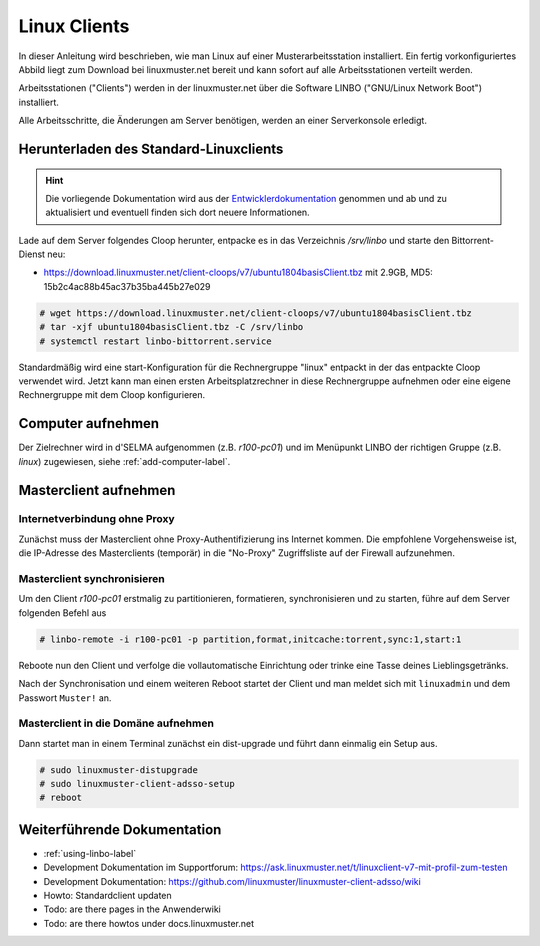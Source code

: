 .. _install-linux-clients-label:

=============
Linux Clients
=============

.. sectionauthor:: `@Tobias <https://ask.linuxmuster.net/u/Tobias>`_

In dieser Anleitung wird beschrieben, wie man Linux auf einer
Musterarbeitsstation installiert.  Ein fertig vorkonfiguriertes Abbild
liegt zum Download bei linuxmuster.net bereit und kann sofort auf alle
Arbeitsstationen verteilt werden.

Arbeitsstationen ("Clients") werden in der linuxmuster.net über die
Software LINBO ("GNU/Linux Network Boot") installiert.

Alle Arbeitsschritte, die Änderungen am Server benötigen,
werden an einer Serverkonsole erledigt.

.. _download-default-cloop:

Herunterladen des Standard-Linuxclients
=======================================

.. hint::

   Die vorliegende Dokumentation wird aus der `Entwicklerdokumentation
   <https://github.com/linuxmuster/linuxmuster-client-adsso>`_
   genommen und ab und zu aktualisiert und eventuell finden sich dort
   neuere Informationen.


Lade auf dem Server folgendes Cloop herunter, entpacke es in das
Verzeichnis `/srv/linbo` und starte den Bittorrent-Dienst neu:

* https://download.linuxmuster.net/client-cloops/v7/ubuntu1804basisClient.tbz mit 2.9GB, MD5: 15b2c4ac88b45ac37b35ba445b27e029

.. code-block:: console

   # wget https://download.linuxmuster.net/client-cloops/v7/ubuntu1804basisClient.tbz
   # tar -xjf ubuntu1804basisClient.tbz -C /srv/linbo
   # systemctl restart linbo-bittorrent.service

Standardmäßig wird eine start-Konfiguration für die Rechnergruppe
"linux" entpackt in der das entpackte Cloop verwendet wird. Jetzt kann
man einen ersten Arbeitsplatzrechner in diese Rechnergruppe aufnehmen
oder eine eigene Rechnergruppe mit dem Cloop konfigurieren.

.. 
  Rufen Sie die Liste aller verfügbaren Clientabbilder auf:
  
  .. code-block:: console
     
     server ~ # linuxmuster-client -a list-available
     Hole Liste der verfügbaren cloops...OK
     
     Imagename                 Info
     -----------------------------------------------
     xenial-qgm                          Ubuntu 16.04 LTS 64Bit
     trusty714                          Ubuntu 14.04 LTS 64Bit
     xenial916                          Ubuntu 16.04 LTS 64Bit
     -----------------------------------------------
  
  Laden Sie das Abbild Ihrer Wahl (hier: `xenial916`) herunter mit
  
  .. code-block:: console
  
     server ~ # linuxmuster-client -a auto -c xenial916 -H xenial
  
  Es wird die Rechnergruppe (Hardwareklasse) `xenial` angelegt und mehrere Dateien werden erzeugt. Die wichtigsten sind
  
  .. code-block:: bash
  
     /var/linbo/start.conf.xenial
     /var/linbo/xenial916.cloop
     /var/linbo/xenial916.cloop.postsync
     /var/linbo/linuxmuster-client/xenial/...
  
  Nun kann man Clientrechner in die Rechnergruppe `xenial` aufnehmen. 
  
  .. note::
  
     Wenn eine Datei bereits existiert, bricht das Programm zunächst
     ab. Mit der Option ``-f`` wird ein angebrochener Download
     fortgesetzt und bestehende Dateien werden überschrieben, dabei
     werden von `/var/linbo/start.conf.xenial` und
     `/var/linbo/linuxmuster-client/xenial` jeweils automatisch Backups
     erstellt.
  
  Abbild zur Synchronisation einrichten
  -------------------------------------
  
  Der folgende Befehl erzeugt alle nötigen Konfigurationen, so dass das Abbild `xenial` im lokalen Netz einsatzfähig wird:
  
  .. code-block:: console
  
     server ~ # linuxmuster-client -a configure -h ubuntuclient -p ubuntu1404 -c ubuntuclient.cloop
  
  
  Nun kann man Clientrechner in die Rechnergruppe `ubuntuclient` aufnehmen.

Computer aufnehmen
==================

Der Zielrechner wird in d'SELMA aufgenommen (z.B. `r100-pc01`) und im
Menüpunkt LINBO der richtigen Gruppe (z.B. `linux`) zugewiesen, siehe
:ref:`add-computer-label`.
     
.. 
  Neue Rechner werden durch direkten Eintrag in die Datei
  ``/etc/linuxmuster/workstations`` und anschließendem Aufruf von
  ``import_workstations`` aufgenommen.
  
  Ermitteln Sie die MAC-Adresse des ersten Clients, z.B. indem Sie den
  Client per PXE booten.
  
  .. image:: ../clients/windows10clients/media/registration/linbo-empty-startpage.jpg
  
  Lesen Sie die "MAC-Adresse" im LINBO-Startbildschirm ab.
  
  Öffnen Sie die Datei ``/etc/linuxmuster/workstations`` auf dem Server.
  
  .. code-block:: console
  
     server ~ # nano /etc/linuxmuster/workstations
  
  Tragen Sie dort den Rechner ein mit folgender Syntax
  
  .. code-block:: bash
  
     Raum;Rechnername;Gruppe;MAC;IP;;;;;;PXE-Flag;
  
  Raum
    Geben Sie hier den Namen des Raums (z.B. r100 oder g1r100)
    ein. Beachten Sie bitte, dass die Bezeichnung des Raumes oder auch
    des Gebäudes mit einem Kleinbuchstaben beginnen muss. Sonderzeichen
    sind nicht erlaubt.
  
  Rechnername 
    z.B. in der Form r100-pc01 (max. 15 Zeichen), (evtl. Gebäude
    berücksichtigen g21r100-pc01) eingeben. Beachten Sie bitte, dass als
    Zeichen nur Buchstaben und Zahlen erlaubt sind. Als Trennzeichen
    darf nur das Minus-Zeichen ``-`` verwendet werden. Leerzeichen,
    Unterstriche oder andere Sonderzeichen (wie z.B. Umlaute, ß oder
    Satzzeichen) dürfen Sie hier unter keinen Umständen verwenden.
  
  IP Adresse  
    Die IP-Adresse sollte zum Raum passen und **muss** außerhalb des
    Bereichs für die Rechneraufnahme liegen. Abhängig von Ihren
    Netzdaten z.B. 10.16.100.1 für diesen PC eingeben, üblicherweise
    **nicht** zwischen 10.16.1.100 und 10.16.1.200 (Bereich für die
    Rechneraufnahme).  
  
  Rechnergruppe 
    In der Rechnergruppe, bspw. `xenial` werden mehrere (idealerweise
    alle) ähnlichen Rechner zusammengefasst, die eine (nahezu)
    identische Konfiguration bekommen. 
  
  Beispielkonfiguration.
  
  .. code-block:: bash
  
     r100;r100-pc01;xenial;08:00:27:57:1D:C5;10.16.100.1;;;;;;1;
  
  Der registrierte Client wird nun mit dem Konsolenbefehl
  
  .. code-block:: console
  
     server ~# import_workstations
  
  ins System aufgenommen und der Rechnergruppe `xenial` zugewiesen. Wenn
  Sie mit dem zuvor heruntergeladenen Standard-Linuxclient eine
  Rechnergruppe `xenial` erstellt haben, kann nun der Rechner fertig
  eingerichtet werden.


Masterclient aufnehmen
======================

Internetverbindung ohne Proxy
-----------------------------

Zunächst muss der Masterclient ohne Proxy-Authentifizierung ins
Internet kommen. Die empfohlene Vorgehensweise ist, die IP-Adresse des
Masterclients (temporär) in die "No-Proxy" Zugriffsliste auf der
Firewall aufzunehmen.

Masterclient synchronisieren
----------------------------

Um den Client `r100-pc01` erstmalig zu partitionieren, formatieren,
synchronisieren und zu starten, führe auf dem Server folgenden Befehl
aus

.. code-block:: console

   # linbo-remote -i r100-pc01 -p partition,format,initcache:torrent,sync:1,start:1

Reboote nun den Client und verfolge die vollautomatische
Einrichtung oder trinke eine Tasse deines Lieblingsgetränks.

Nach der Synchronisation und einem weiteren Reboot startet der Client
und man meldet sich mit ``linuxadmin`` und dem Passwort ``Muster!``
an. 

Masterclient in die Domäne aufnehmen
------------------------------------

Dann startet man in einem Terminal zunächst ein dist-upgrade und
führt dann einmalig ein Setup aus.

.. code-block:: console

   # sudo linuxmuster-distupgrade
   # sudo linuxmuster-client-adsso-setup
   # reboot

..  
  Der Ubuntu-Client startet und aufgenommene Benutzer können sich nun am
  System anmelden.
  
  Weitere Clients können unter Kenntnis der jeweiligen MAC-Adressen mit
  derselben Methode direkt in die Datei
  ``/etc/linuxmuster/workstations`` aufgenommen werden.
  
  Alternativ kann jeder aufzunehmende Rechner in LINBO gestartet werden
  und über die grafische Oberfläche von LINBO registriert werden. Dabei
  werden die relevanten Werte automatisch inkrementiert. Lesen Sie dazu
  :ref:`registration-linbo-label`.


Weiterführende Dokumentation
============================

- :ref:`using-linbo-label`
- Development Dokumentation im Supportforum: https://ask.linuxmuster.net/t/linuxclient-v7-mit-profil-zum-testen
- Development Dokumentation: https://github.com/linuxmuster/linuxmuster-client-adsso/wiki
- Howto: Standardclient updaten
- Todo: are there pages in the Anwenderwiki
- Todo: are there howtos under docs.linuxmuster.net
